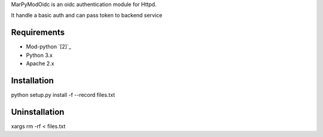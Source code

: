 MarPyModOidc is an oidc authentication module for Httpd.

It handle a basic auth and can pass token to backend service

Requirements
============
* Mod-python `[2]`_
* Python 3.x
* Apache 2.x

Installation
============
python setup.py install -f --record files.txt

Uninstallation
==============
xargs rm -rf < files.txt
